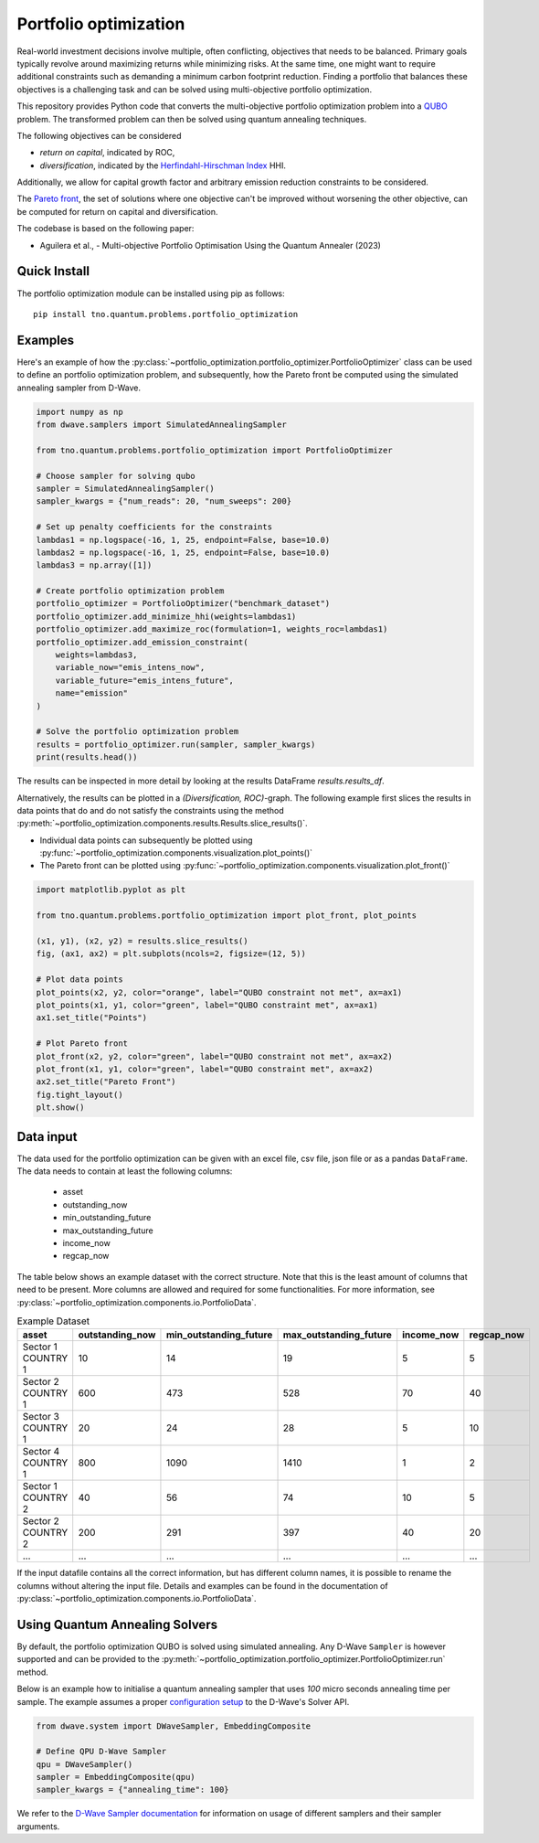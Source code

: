 Portfolio optimization
======================

Real-world investment decisions involve multiple, often conflicting, objectives that needs to be balanced.
Primary goals typically revolve around maximizing returns while minimizing risks.
At the same time, one might want to require additional constraints such as demanding a minimum carbon footprint reduction. 
Finding a portfolio that balances these objectives is a challenging task and can be solved using multi-objective portfolio optimization. 


This repository provides Python code that converts the multi-objective portfolio optimization problem
into a `QUBO`_ problem. The transformed problem can then be solved using quantum annealing techniques.

The following objectives can be considered

- `return on capital`, indicated by ROC,
- `diversification`, indicated by the `Herfindahl-Hirschman Index`_ HHI.

Additionally, we allow for capital growth factor and arbitrary emission reduction constraints to be considered.

The `Pareto front`_, the set of solutions where one objective can't be improved without worsening the other objective,
can be computed for return on capital and diversification. 

The codebase is based on the following paper:

- Aguilera et al., - Multi-objective Portfolio Optimisation Using the Quantum Annealer (2023)

.. _Herfindahl-Hirschman Index: https://en.wikipedia.org/wiki/Herfindahl%E2%80%93Hirschman_index
.. _Pareto front: https://en.wikipedia.org/wiki/Pareto_front
.. _QUBO: https://en.wikipedia.org/wiki/Quadratic_unconstrained_binary_optimization


Quick Install
-------------
The portfolio optimization module can be installed using pip as follows::

    pip install tno.quantum.problems.portfolio_optimization

Examples
--------

Here's an example of how the :py:class:`~portfolio_optimization.portfolio_optimizer.PortfolioOptimizer` class 
can be used to define an portfolio optimization problem, and subsequently, how the Pareto front be computed 
using the simulated annealing sampler from D-Wave. 


.. code-block:: python

    import numpy as np
    from dwave.samplers import SimulatedAnnealingSampler

    from tno.quantum.problems.portfolio_optimization import PortfolioOptimizer

    # Choose sampler for solving qubo
    sampler = SimulatedAnnealingSampler()
    sampler_kwargs = {"num_reads": 20, "num_sweeps": 200}

    # Set up penalty coefficients for the constraints
    lambdas1 = np.logspace(-16, 1, 25, endpoint=False, base=10.0)
    lambdas2 = np.logspace(-16, 1, 25, endpoint=False, base=10.0)
    lambdas3 = np.array([1])

    # Create portfolio optimization problem
    portfolio_optimizer = PortfolioOptimizer("benchmark_dataset")
    portfolio_optimizer.add_minimize_hhi(weights=lambdas1)
    portfolio_optimizer.add_maximize_roc(formulation=1, weights_roc=lambdas1)
    portfolio_optimizer.add_emission_constraint(
        weights=lambdas3,
        variable_now="emis_intens_now",
        variable_future="emis_intens_future",
        name="emission"
    )

    # Solve the portfolio optimization problem
    results = portfolio_optimizer.run(sampler, sampler_kwargs)
    print(results.head())

The results can be inspected in more detail by looking at the results DataFrame
`results.results_df`.

Alternatively, the results can be plotted in a `(Diversification, ROC)`-graph. The
following example first slices the results in data points that do and do not satisfy the
constraints using the method :py:meth:`~portfolio_optimization.components.results.Results.slice_results()`. 

- Individual data points can subsequently be plotted using :py:func:`~portfolio_optimization.components.visualization.plot_points()`
- The Pareto front can be plotted using :py:func:`~portfolio_optimization.components.visualization.plot_front()`

.. code-block:: python

    import matplotlib.pyplot as plt

    from tno.quantum.problems.portfolio_optimization import plot_front, plot_points

    (x1, y1), (x2, y2) = results.slice_results()
    fig, (ax1, ax2) = plt.subplots(ncols=2, figsize=(12, 5))

    # Plot data points
    plot_points(x2, y2, color="orange", label="QUBO constraint not met", ax=ax1)
    plot_points(x1, y1, color="green", label="QUBO constraint met", ax=ax1)
    ax1.set_title("Points")

    # Plot Pareto front
    plot_front(x2, y2, color="green", label="QUBO constraint not met", ax=ax2)
    plot_front(x1, y1, color="green", label="QUBO constraint met", ax=ax2)
    ax2.set_title("Pareto Front")
    fig.tight_layout()
    plt.show()

.. image:: _static/diversification_roc_example.png
   :width: 1200
   :height: 500
   :alt: (Diversification, ROC)-Graph
   :align: center

Data input
----------

The data used for the portfolio optimization can be given with an excel file, csv file,
json file or as a pandas ``DataFrame``.
The data needs to contain at least the following columns:

    - asset
    - outstanding_now
    - min_outstanding_future
    - max_outstanding_future
    - income_now
    - regcap_now

The table below shows an example dataset with the correct structure.
Note that this is the least amount of columns that need to be present.
More columns are allowed and required for some functionalities.
For more information, see
:py:class:`~portfolio_optimization.components.io.PortfolioData`.

.. list-table:: Example Dataset
   :widths: 25 25 25 25 25 25
   :header-rows: 1

   * - asset
     - outstanding_now
     - min_outstanding_future
     - max_outstanding_future
     - income_now
     - regcap_now
   * - Sector 1 COUNTRY 1
     - 10
     - 14
     - 19
     - 5
     - 5
   * - Sector 2 COUNTRY 1
     - 600
     - 473
     - 528
     - 70
     - 40
   * - Sector 3 COUNTRY 1
     - 20
     - 24
     - 28
     - 5
     - 10
   * - Sector 4 COUNTRY 1
     - 800
     - 1090
     - 1410
     - 1
     - 2
   * - Sector 1 COUNTRY 2
     - 40
     - 56
     - 74
     - 10
     - 5
   * - Sector 2 COUNTRY 2
     - 200
     - 291
     - 397
     - 40
     - 20
   * - ...
     - ...
     - ...
     - ...
     - ...
     - ...

If the input datafile contains all the correct information, but has different column
names, it is possible to rename the columns without altering the input file.
Details and examples can be found in the documentation of
:py:class:`~portfolio_optimization.components.io.PortfolioData`.


Using Quantum Annealing Solvers
-------------------------------

By default, the portfolio optimization QUBO is solved using simulated annealing.
Any D-Wave ``Sampler`` is however supported and can be provided to the
:py:meth:`~portfolio_optimization.portfolio_optimizer.PortfolioOptimizer.run` method.
 

Below is an example how to initialise a quantum annealing sampler that uses `100` micro seconds annealing time per sample.
The example assumes a proper `configuration setup`_ to the D-Wave's Solver API.

.. code-block:: python

    from dwave.system import DWaveSampler, EmbeddingComposite

    # Define QPU D-Wave Sampler
    qpu = DWaveSampler()
    sampler = EmbeddingComposite(qpu)
    sampler_kwargs = {"annealing_time": 100}


We refer to the `D-Wave Sampler documentation`_ for information on usage of different samplers and their sampler arguments.

.. _configuration setup: https://docs.ocean.dwavesys.com/en/stable/overview/sapi.html
.. _D-Wave Sampler documentation: https://docs.ocean.dwavesys.com/projects/system/en/stable/reference/samplers.html